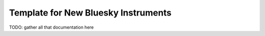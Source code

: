 ====================================
Template for New Bluesky Instruments
====================================

TODO: gather all that documentation here
